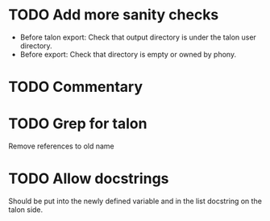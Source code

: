 * TODO Add more sanity checks
- Before talon export: Check that output directory is under the talon
  user directory.
- Before export: Check that directory is empty or owned by phony.

* TODO Commentary

* TODO Grep for talon
Remove references to old name

* TODO Allow docstrings
Should be put into the newly defined variable and in the list
docstring on the talon side.
